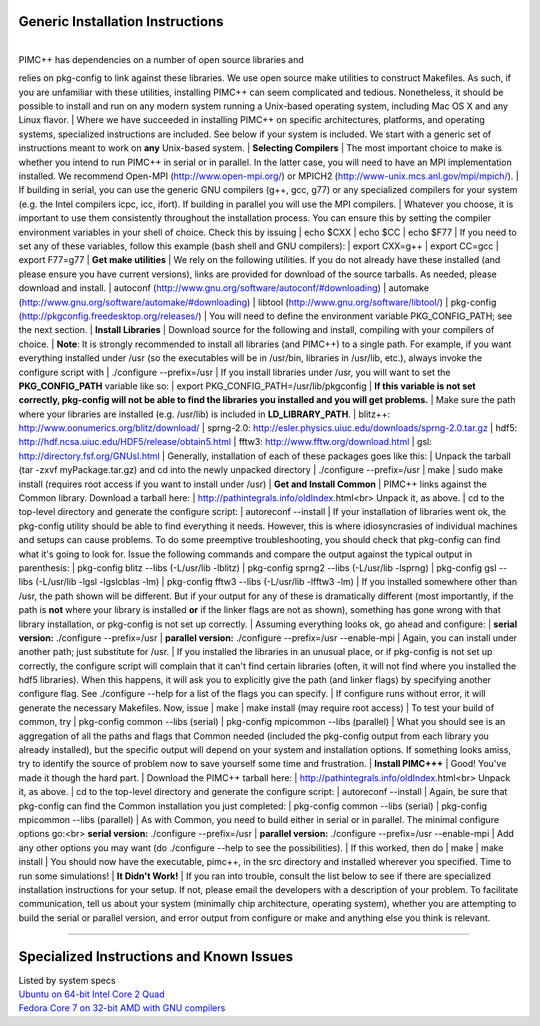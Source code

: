 Generic Installation Instructions
~~~~~~~~~~~~~~~~~~~~~~~~~~~~~~~~~

| 
| PIMC++ has dependencies on a number of open source libraries and
relies on pkg-config to link against these libraries. We use open source
make utilities to construct Makefiles. As such, if you are unfamiliar
with these utilities, installing PIMC++ can seem complicated and
tedious. Nonetheless, it should be possible to install and run on any
modern system running a Unix-based operating system, including Mac OS X
and any Linux flavor.
| Where we have succeeded in installing PIMC++ on specific
architectures, platforms, and operating systems, specialized
instructions are included. See below if your system is included. We
start with a generic set of instructions meant to work on **any**
Unix-based system.
| **Selecting Compilers**
| The most important choice to make is whether you intend to run PIMC++
in serial or in parallel. In the latter case, you will need to have an
MPI implementation installed. We recommend Open-MPI
(http://www.open-mpi.org/) or MPICH2
(http://www-unix.mcs.anl.gov/mpi/mpich/).
| If building in serial, you can use the generic GNU compilers (g++,
gcc, g77) or any specialized compilers for your system (e.g. the Intel
compilers icpc, icc, ifort). If building in parallel you will use the
MPI compilers.
| Whatever you choose, it is important to use them consistently
throughout the installation process. You can ensure this by setting the
compiler environment variables in your shell of choice. Check this by
issuing
| echo $CXX
| echo $CC
| echo $F77
| If you need to set any of these variables, follow this example (bash
shell and GNU compilers):
| export CXX=g++
| export CC=gcc
| export F77=g77
| **Get make utilities**
| We rely on the following utilities. If you do not already have these
installed (and please ensure you have current versions), links are
provided for download of the source tarballs. As needed, please download
and install.
| autoconf (http://www.gnu.org/software/autoconf/#downloading)
| automake (http://www.gnu.org/software/automake/#downloading)
| libtool (http://www.gnu.org/software/libtool/)
| pkg-config (http://pkgconfig.freedesktop.org/releases/)
| You will need to define the environment variable PKG\_CONFIG\_PATH;
see the next section.
| **Install Libraries**
| Download source for the following and install, compiling with your
compilers of choice.
| **Note**: It is strongly recommended to install all libraries (and
PIMC++) to a single path. For example, if you want everything installed
under /usr (so the executables will be in /usr/bin, libraries in
/usr/lib, etc.), always invoke the configure script with
| ./configure --prefix=/usr
| If you install libraries under /usr, you will want to set the
**PKG\_CONFIG\_PATH** variable like so:
| export PKG\_CONFIG\_PATH=/usr/lib/pkgconfig
| **If this variable is not set correctly, pkg-config will not be able
to find the libraries you installed and you will get problems.**
| Make sure the path where your libraries are installed (e.g. /usr/lib)
is included in **LD\_LIBRARY\_PATH**.
| blitz++: http://www.oonumerics.org/blitz/download/
| sprng-2.0: http://esler.physics.uiuc.edu/downloads/sprng-2.0.tar.gz
| hdf5: http://hdf.ncsa.uiuc.edu/HDF5/release/obtain5.html
| fftw3: http://www.fftw.org/download.html
| gsl: http://directory.fsf.org/GNUsl.html
| Generally, installation of each of these packages goes like this:
| Unpack the tarball (tar -zxvf myPackage.tar.gz) and cd into the newly
unpacked directory
| ./configure --prefix=/usr
| make
| sudo make install (requires root access if you want to install under
/usr)
| **Get and Install Common**
| PIMC++ links against the Common library. Download a tarball here:
| http://pathintegrals.info/oldIndex.html<br> Unpack it, as above.
| cd to the top-level directory and generate the configure script:
| autoreconf --install
| If your installation of libraries went ok, the pkg-config utility
should be able to find everything it needs. However, this is where
idiosyncrasies of individual machines and setups can cause problems. To
do some preemptive troubleshooting, you should check that pkg-config can
find what it's going to look for. Issue the following commands and
compare the output against the typical output in parenthesis:
| pkg-config blitz --libs (-L/usr/lib -lblitz)
| pkg-config sprng2 --libs (-L/usr/lib -lsprng)
| pkg-config gsl --libs (-L/usr/lib -lgsl -lgslcblas -lm)
| pkg-config fftw3 --libs (-L/usr/lib -lfftw3 -lm)
| If you installed somewhere other than /usr, the path shown will be
different. But if your output for any of these is dramatically different
(most importantly, if the path is **not** where your library is
installed **or** if the linker flags are not as shown), something has
gone wrong with that library installation, or pkg-config is not set up
correctly.
| Assuming everything looks ok, go ahead and configure:
| **serial version:** ./configure --prefix=/usr
| **parallel version:** ./configure --prefix=/usr --enable-mpi
| Again, you can install under another path; just substitute for /usr.
| If you installed the libraries in an unusual place, or if pkg-config
is not set up correctly, the configure script will complain that it
can't find certain libraries (often, it will not find where you
installed the hdf5 libraries). When this happens, it will ask you to
explicitly give the path (and linker flags) by specifying another
configure flag. See ./configure --help for a list of the flags you can
specify.
| If configure runs without error, it will generate the necessary
Makefiles. Now, issue
| make
| make install (may require root access)
| To test your build of common, try
| pkg-config common --libs (serial)
| pkg-config mpicommon --libs (parallel)
| What you should see is an aggregation of all the paths and flags that
Common needed (included the pkg-config output from each library you
already installed), but the specific output will depend on your system
and installation options. If something looks amiss, try to identify the
source of problem now to save yourself some time and frustration.
| **Install PIMC+++**
| Good! You've made it though the hard part.
| Download the PIMC++ tarball here:
| http://pathintegrals.info/oldIndex.html<br> Unpack it, as above.
| cd to the top-level directory and generate the configure script:
| autoreconf --install
| Again, be sure that pkg-config can find the Common installation you
just completed:
| pkg-config common --libs (serial)
| pkg-config mpicommon --libs (parallel)
| As with Common, you need to build either in serial or in parallel. The
minimal configure options go:<br> **serial version:** ./configure
--prefix=/usr
| **parallel version:** ./configure --prefix=/usr --enable-mpi
| Add any other options you may want (do ./configure --help to see the
possibilities).
| If this worked, then do
| make
| make install
| You should now have the executable, pimc++, in the src directory and
installed wherever you specified. Time to run some simulations!
| **It Didn't Work!**
| If you ran into trouble, consult the list below to see if there are
specialized installation instructions for your setup. If not, please
email the developers with a description of your problem. To facilitate
communication, tell us about your system (minimally chip architecture,
operating system), whether you are attempting to build the serial or
parallel version, and error output from configure or make and anything
else you think is relevant.

--------------

Specialized Instructions and Known Issues
~~~~~~~~~~~~~~~~~~~~~~~~~~~~~~~~~~~~~~~~~

| Listed by system specs
| `Ubuntu on 64-bit Intel Core 2 Quad <quad>`__
| `Fedora Core 7 on 32-bit AMD with GNU compilers <FC7>`__
